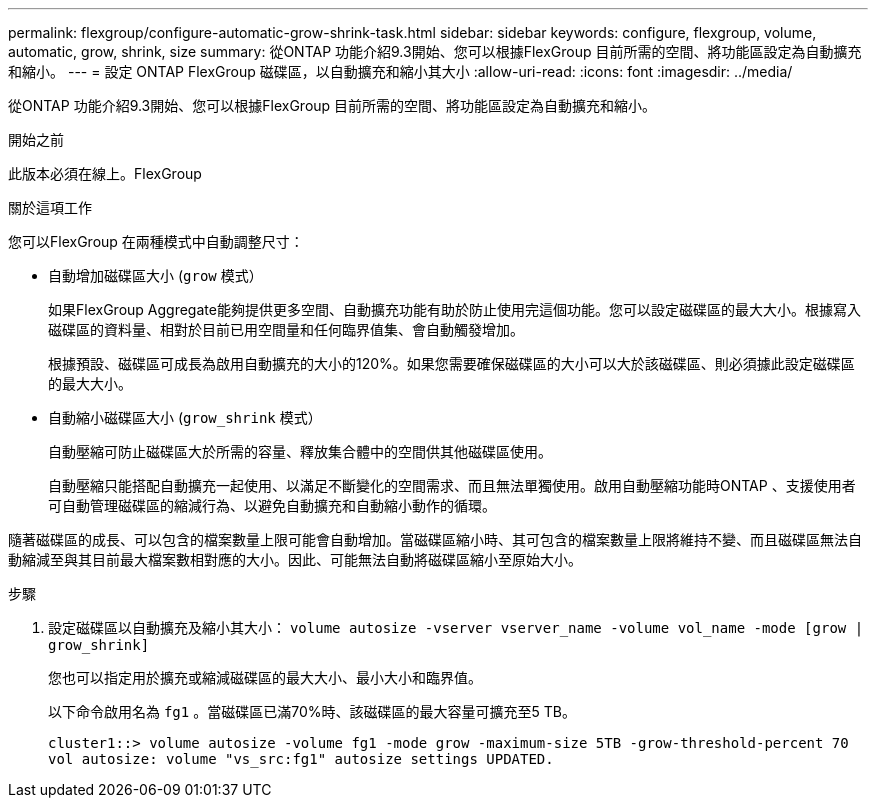 ---
permalink: flexgroup/configure-automatic-grow-shrink-task.html 
sidebar: sidebar 
keywords: configure, flexgroup, volume, automatic, grow, shrink, size 
summary: 從ONTAP 功能介紹9.3開始、您可以根據FlexGroup 目前所需的空間、將功能區設定為自動擴充和縮小。 
---
= 設定 ONTAP FlexGroup 磁碟區，以自動擴充和縮小其大小
:allow-uri-read: 
:icons: font
:imagesdir: ../media/


[role="lead"]
從ONTAP 功能介紹9.3開始、您可以根據FlexGroup 目前所需的空間、將功能區設定為自動擴充和縮小。

.開始之前
此版本必須在線上。FlexGroup

.關於這項工作
您可以FlexGroup 在兩種模式中自動調整尺寸：

* 自動增加磁碟區大小 (`grow` 模式）
+
如果FlexGroup Aggregate能夠提供更多空間、自動擴充功能有助於防止使用完這個功能。您可以設定磁碟區的最大大小。根據寫入磁碟區的資料量、相對於目前已用空間量和任何臨界值集、會自動觸發增加。

+
根據預設、磁碟區可成長為啟用自動擴充的大小的120%。如果您需要確保磁碟區的大小可以大於該磁碟區、則必須據此設定磁碟區的最大大小。

* 自動縮小磁碟區大小 (`grow_shrink` 模式）
+
自動壓縮可防止磁碟區大於所需的容量、釋放集合體中的空間供其他磁碟區使用。

+
自動壓縮只能搭配自動擴充一起使用、以滿足不斷變化的空間需求、而且無法單獨使用。啟用自動壓縮功能時ONTAP 、支援使用者可自動管理磁碟區的縮減行為、以避免自動擴充和自動縮小動作的循環。



隨著磁碟區的成長、可以包含的檔案數量上限可能會自動增加。當磁碟區縮小時、其可包含的檔案數量上限將維持不變、而且磁碟區無法自動縮減至與其目前最大檔案數相對應的大小。因此、可能無法自動將磁碟區縮小至原始大小。

.步驟
. 設定磁碟區以自動擴充及縮小其大小： `volume autosize -vserver vserver_name -volume vol_name -mode [grow | grow_shrink]`
+
您也可以指定用於擴充或縮減磁碟區的最大大小、最小大小和臨界值。

+
以下命令啟用名為 `fg1` 。當磁碟區已滿70%時、該磁碟區的最大容量可擴充至5 TB。

+
[listing]
----
cluster1::> volume autosize -volume fg1 -mode grow -maximum-size 5TB -grow-threshold-percent 70
vol autosize: volume "vs_src:fg1" autosize settings UPDATED.
----

